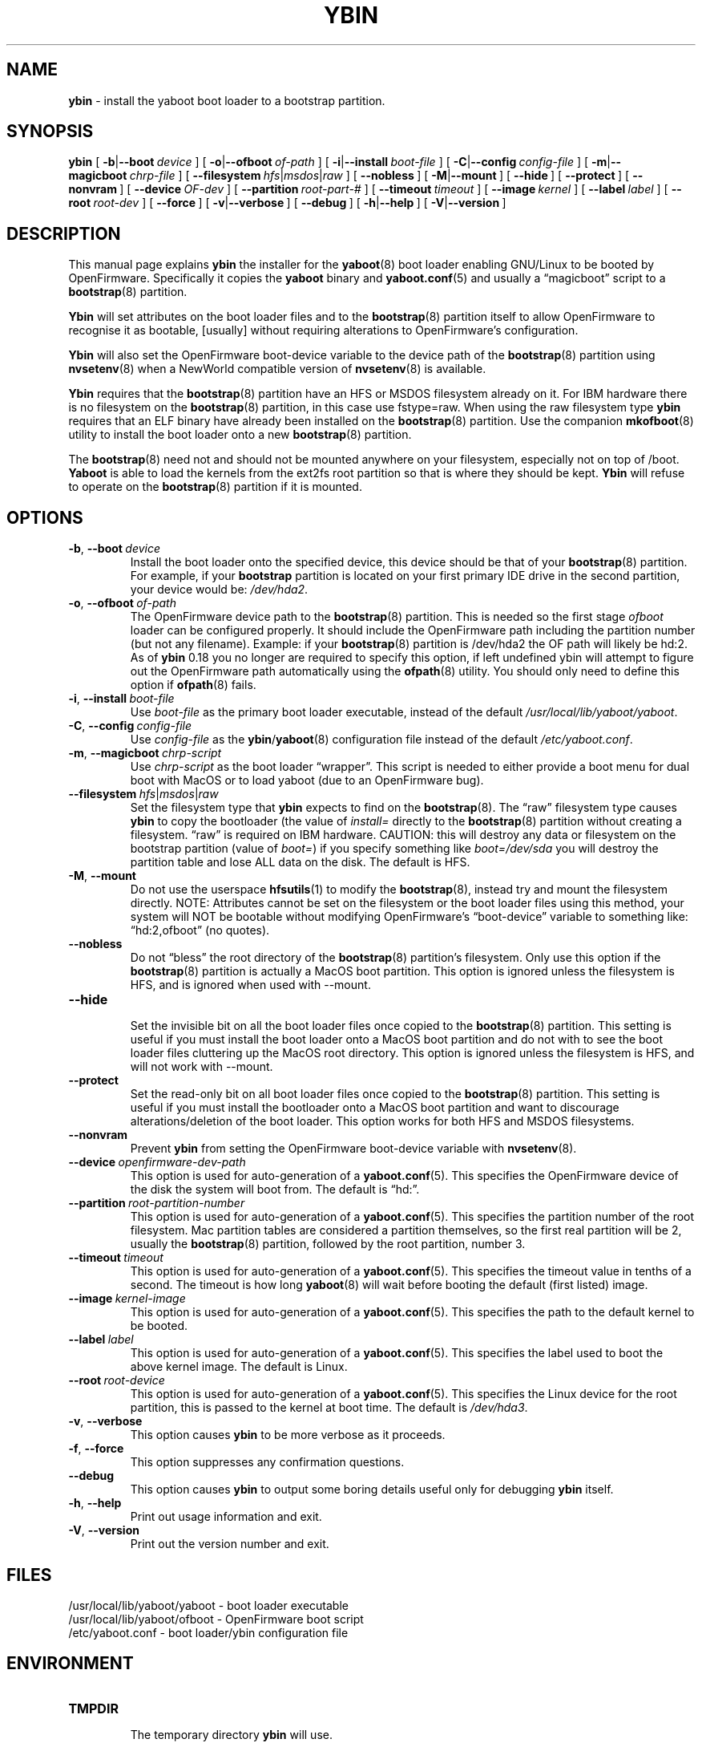 .\" Hey Emacs! This file is -*- nroff -*- source.
.\"
.\" ybin (YaBoot INstaller) installs/updates the yaboot boot loader.
.\" Copyright (C) 2000, 2001 Ethan Benson
.\"
.\" This program is free software; you can redistribute it and/or
.\" modify it under the terms of the GNU General Public License
.\" as published by the Free Software Foundation; either version 2
.\" of the License, or (at your option) any later version.
.\"
.\" This program is distributed in the hope that it will be useful,
.\" but WITHOUT ANY WARRANTY; without even the implied warranty of
.\" MERCHANTABILITY or FITNESS FOR A PARTICULAR PURPOSE.  See the
.\" GNU General Public License for more details.
.\"
.\" You should have received a copy of the GNU General Public License          
.\" along with this program; if not, write to the Free Software                
.\" Foundation, Inc., 59 Temple Place - Suite 330, Boston, MA  02111-1307, USA.
.\"
.TH YBIN 8 "27 April 2001" "GNU/Linux PowerPC" "System Manager's Manual"
.SH NAME
.B ybin
\- install the yaboot boot loader to a bootstrap partition.
.SH SYNOPSIS
.B ybin 
.RB [ \ \-b | \-\-boot\ \fIdevice\  ]
.RB [ \ \-o | \-\-ofboot\ \fIof-path\  ]
.RB [ \ \-i | \-\-install\ \fIboot-file\  ]
.RB [ \ \-C | \-\-config\ \fIconfig-file\  ]
.RB [ \ \-m | \-\-magicboot\ \fIchrp-file\  ]
.RB [ \ \-\-filesystem\ \fIhfs | \fImsdos | \fIraw\  ]
.RB [ \ \-\-nobless\  ]
.RB [ \ \-M | \-\-mount\  ]
.RB [ \ \-\-hide\  ]
.RB [ \ \-\-protect\  ]
.RB [ \ \-\-nonvram\  ]
.RB [ \ \-\-device\ \fIOF-dev\  ]
.RB [ \ \-\-partition\ \fIroot-part-#\  ]
.RB [ \ \-\-timeout\ \fItimeout\  ]
.RB [ \ \-\-image\ \fIkernel\  ]
.RB [ \ \-\-label\ \fIlabel\  ]
.RB [ \ \-\-root\ \fIroot-dev\  ]
.RB [ \ \-\-force\  ]
.RB [ \ \-v | \-\-verbose\  ]
.RB [ \ \-\-debug\  ]
.RB [ \ \-h | \-\-help\  ]
.RB [ \ \-V | \-\-version\  ]
.SH DESCRIPTION
This manual page explains 
.B ybin 
the installer for the  
.BR yaboot (8) 
boot loader enabling GNU/Linux to be booted by OpenFirmware.
Specifically it copies the 
.B yaboot
binary and 
.BR yaboot.conf (5)
and usually a \*(lqmagicboot\*(rq script to a 
.BR bootstrap (8)
partition.  

.B Ybin
will set attributes on the boot loader files and to the
.BR bootstrap (8)
partition itself to allow OpenFirmware to recognise it as bootable,
[usually] without requiring alterations to OpenFirmware's configuration.

.B Ybin
will also set the OpenFirmware boot-device variable to the device path
of the \fBbootstrap\fR(8) partition using \fBnvsetenv\fR(8) when a
NewWorld compatible version of \fBnvsetenv\fR(8) is available.

.B Ybin 
requires that the 
.BR bootstrap (8)
partition have an HFS or MSDOS filesystem already on it.  For IBM
hardware there is no filesystem on the \fBbootstrap\fR(8) partition,
in this case use fstype=raw.  When using the raw filesystem type
\fBybin\fR requires that an ELF binary have already been installed on
the \fBbootstrap\fR(8) partition.  Use the companion
.BR mkofboot (8) 
utility to install the boot loader onto a new 
.BR bootstrap (8)
partition. 

The \fBbootstrap\fR(8) need not and should not be mounted anywhere on
your filesystem, especially not on top of /boot.  \fBYaboot\fR is able
to load the kernels from the ext2fs root partition so that is where
they should be kept. \fBYbin\fR will refuse to operate on the
\fBbootstrap\fR(8) partition if it is mounted.
.SH OPTIONS
.TP
.BR \-b ,\  \-\-boot\ \fIdevice
Install the boot loader onto the specified device, this device should
be that of your \fBbootstrap\fR(8) partition. For example, if your
\fBbootstrap\fR partition is located on your first primary IDE drive in the 
second partition, your device would be: \fI/dev/hda2\fR.
.TP
.BR \-o ,\  \-\-ofboot\ \fIof-path
The OpenFirmware device path to the \fBbootstrap\fR(8) partition. This
is needed so the first stage \fIofboot\fR loader can be configured
properly.  It should include the OpenFirmware path including the
partition number (but not any filename).  Example: if your
\fBbootstrap\fR(8) partition is /dev/hda2 the OF path will likely be
hd:2.  As of \fBybin\fR 0.18 you no longer are required to specify this
option, if left undefined ybin will attempt to figure out the
OpenFirmware path automatically using the \fBofpath\fR(8) utility.
You should only need to define this option if \fBofpath\fR(8) fails.
.TP
.BR \-i ,\  \-\-install\ \fIboot-file
Use \fIboot-file\fR as the primary boot loader executable, instead of
the default \fI/usr/local/lib/yaboot/yaboot\fR.
.TP
.BR \-C ,\  \-\-config\ \fIconfig-file
Use \fIconfig-file\fR as the \fBybin\fR/\fByaboot\fR(8) configuration
file instead of the default \fI/etc/yaboot.conf\fR.
.TP
.BR \-m ,\  \-\-magicboot\ \fIchrp-script
Use \fIchrp-script\fR as the boot loader \*(lqwrapper\*(rq.  This
script is needed to either provide a boot menu for dual boot with
MacOS or to load yaboot (due to an OpenFirmware bug).
.TP
.BR \-\-filesystem\ \fIhfs\fR|\fImsdos\fR|\fIraw
Set the filesystem type that \fBybin\fR expects to find on the
\fBbootstrap\fR(8).  The \*(lqraw\*(rq filesystem type causes \fBybin\fR
to copy the bootloader (the value of \fIinstall=\fR directly to the
\fBbootstrap\fR(8) partition without creating a filesystem.
\*(lqraw\*(rq is required on IBM hardware.  CAUTION: this will destroy any data or
filesystem on the bootstrap partition (value of \fIboot=\fR) if you
specify something like \fIboot=/dev/sda\fR you will destroy the
partition table and lose ALL data on the disk.  The default is HFS.
.TP
.BR \-M ,\  \-\-mount
Do not use the userspace
.BR hfsutils (1)
to modify the \fBbootstrap\fR(8), instead try and mount the filesystem
directly.  NOTE: Attributes cannot be set on the filesystem or the
boot loader files using this method, your system will NOT be bootable
without modifying OpenFirmware's \*(lqboot-device\*(rq variable to
something like: \*(lqhd:2,ofboot\*(rq (no quotes).
.TP
.BR \-\-nobless
Do not \*(lqbless\*(rq the root directory of the \fBbootstrap\fR(8)
partition's filesystem.  Only use this option if the \fBbootstrap\fR(8)
partition is actually a MacOS boot partition.  This option is ignored
unless the filesystem is HFS, and is ignored when used with \-\-mount.
.TP
.BR \-\-hide
.br
Set the invisible bit on all the boot loader files once copied to the
\fBbootstrap\fR(8) partition.  This setting is useful if you must install
the boot loader onto a MacOS boot partition and do not with to see the
boot loader files cluttering up the MacOS root directory.  This option
is ignored unless the filesystem is HFS, and will not work with
\-\-mount.
.TP
.BR \-\-protect
Set the read-only bit on all boot loader files once copied to the
\fBbootstrap\fR(8) partition.  This setting is useful if you must install
the bootloader onto a MacOS boot partition and want to discourage
alterations/deletion of the boot loader.  This option works for both
HFS and MSDOS filesystems.
.TP
.BR \-\-nonvram
Prevent \fBybin\fR from setting the OpenFirmware boot-device
variable with \fBnvsetenv\fR(8).
.TP
.BR \-\-device\ \fIopenfirmware-dev-path
This option is used for auto-generation of a \fByaboot.conf\fR(5).  This
specifies the OpenFirmware device of the disk the system will boot
from.  The default is \*(lqhd:\*(rq.
.TP
.BR \-\-partition\ \fIroot-partition-number
This option is used for auto-generation of a \fByaboot.conf\fR(5).  This
specifies the partition number of the root filesystem.  Mac partition
tables are considered a partition themselves, so the first real
partition will be 2, usually the \fBbootstrap\fR(8) partition, followed
by the root partition, number 3.
.TP
.BR \-\-timeout\ \fItimeout
This option is used for auto-generation of a \fByaboot.conf\fR(5).  This
specifies the timeout value in tenths of a second.  The timeout is how
long \fByaboot\fR(8) will wait before booting the default (first listed)
image.
.TP
.BR \-\-image\ \fIkernel-image
This option is used for auto-generation of a \fByaboot.conf\fR(5).  This
specifies the path to the default kernel to be booted.
.TP
.BR \-\-label\ \fIlabel
This option is used for auto-generation of a \fByaboot.conf\fR(5).  This
specifies the label used to boot the above kernel image.  The default
is Linux.
.TP
.BR \-\-root\ \fIroot-device
This option is used for auto-generation of a \fByaboot.conf\fR(5).  This
specifies the Linux device for the root partition, this is passed to
the kernel at boot time.  The default is \fI/dev/hda3\fR.
.TP
.BR \-v ,\  \-\-verbose
This option causes \fBybin\fR to be more verbose as it proceeds.
.TP
.BR \-f ,\  \-\-force
This option suppresses any confirmation questions.
.TP
.BR \-\-debug
This option causes \fBybin\fR to output some boring details useful
only for debugging \fBybin\fR itself.
.TP
.BR \-h ,\  \-\-help
Print out usage information and exit.
.TP
.BR \-V ,\  \-\-version
Print out the version number and exit.
.SH FILES
.nf
/usr/local/lib/yaboot/yaboot \- boot loader executable
/usr/local/lib/yaboot/ofboot \- OpenFirmware boot script
/etc/yaboot.conf \- boot loader/ybin configuration file
.fi
.SH ENVIRONMENT
.TP
.B TMPDIR
.br
The temporary directory \fBybin\fR will use.
.SH SECURITY
The \fByaboot.conf\fR(5) auto generation requires a temporary file, this
file is created with
.BR mktemp (1).
It is important that your system use a secure 
.BR mktemp (1)
program, otherwise \fBybin\fR will be vulnerable to race conditions.
The Debian mktemp is derived from OpenBSD and thus should be secure.

\fI/usr/local/lib/yaboot/ofboot\fR now contains code executed by /bin/sh (by
\fBybin\fR). It is thus critical that it not be writable by anyone but
root.  It is also critical that \fI/etc/yaboot.conf\fR not be writable
by anyone but root since a different \fIofboot\fR script could be
specified there.
.SH BUGS
.B Ybin 
should be able to take care of OpenFirmware variables as needed on IBM
hardware.
.SH AUTHORS
.B ybin
and this man page was written by Ethan Benson. 
.br
.B yaboot
was written by Benjamin Herrenschmidt.
.SH REPORTING BUGS
Report bugs to <erbenson@alaska.net>
.br
Report bugs in \fByaboot\fR(8) to <benh@kernel.crashing.org>
.SH SEE ALSO
.BR bootstrap (8),
.BR hfsutils (1),
.BR mkofboot (8),
.BR mktemp (1),
.BR nvsetenv (8),
.BR ofpath (8),
.BR yaboot (8),
.BR yaboot.conf (5),
